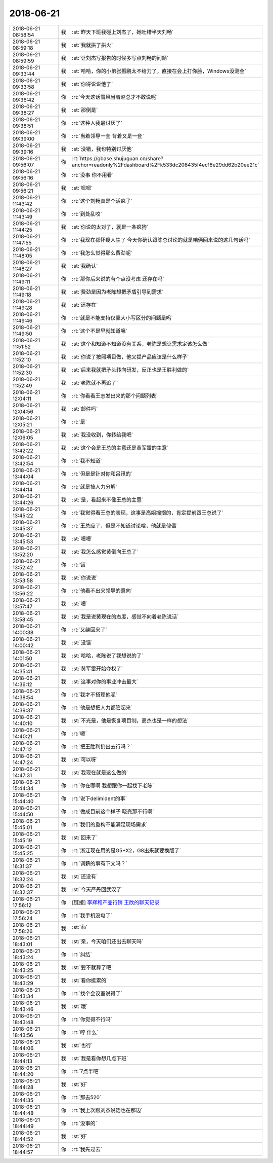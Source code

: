 2018-06-21
-------------

.. list-table::
   :widths: 25, 1, 60

   * - 2018-06-21 08:58:54
     - 我
     - :st:`昨天下班我碰上刘杰了，她吐槽半天刘畅`
   * - 2018-06-21 08:59:18
     - 我
     - :st:`我就拱了拱火`
   * - 2018-06-21 08:59:59
     - 我
     - :st:`让刘杰写报告的时候多写点刘畅的问题`
   * - 2018-06-21 09:33:44
     - 我
     - :st:`哈哈，你的小弟张振鹏太不给力了，直接在会上打你脸，Windows没测全`
   * - 2018-06-21 09:33:58
     - 我
     - :st:`你得说说他了`
   * - 2018-06-21 09:36:42
     - 你
     - :rt:`今天这话雪风当着赵总才不敢说呢`
   * - 2018-06-21 09:38:27
     - 我
     - :st:`那倒是`
   * - 2018-06-21 09:38:51
     - 你
     - :rt:`这种人我最讨厌了`
   * - 2018-06-21 09:39:00
     - 你
     - :rt:`当着领导一套 背着又是一套`
   * - 2018-06-21 09:39:16
     - 我
     - :st:`没错，我也特别讨厌他`
   * - 2018-06-21 09:56:07
     - 你
     - :rt:`https://gbase.shujuguan.cn/share?anchor=readonly%2Fdashboard%2Fk533dc208435f4ec18e29dd62b20ee21c`
   * - 2018-06-21 09:56:16
     - 你
     - :rt:`没事 你不用看`
   * - 2018-06-21 09:56:21
     - 我
     - :st:`嗯嗯`
   * - 2018-06-21 11:43:42
     - 你
     - :rt:`这个刘畅真是个活疯子`
   * - 2018-06-21 11:43:49
     - 你
     - :rt:`到处乱咬`
   * - 2018-06-21 11:44:25
     - 我
     - :st:`你说的太对了，就是一条疯狗`
   * - 2018-06-21 11:47:55
     - 你
     - :rt:`我现在都怀疑人生了 今天你确认跟陈总讨论的就是咱俩回来说的这几句话吗`
   * - 2018-06-21 11:48:05
     - 你
     - :rt:`我怎么觉得那么费劲呢`
   * - 2018-06-21 11:48:27
     - 我
     - :st:`我确认`
   * - 2018-06-21 11:49:11
     - 你
     - :rt:`那你后来说的有个点没考虑 还存在吗`
   * - 2018-06-21 11:49:18
     - 我
     - :st:`费劲是因为老陈想把矛盾引导到需求`
   * - 2018-06-21 11:49:28
     - 我
     - :st:`还存在`
   * - 2018-06-21 11:49:46
     - 你
     - :rt:`就是不能支持仅靠大小写区分的问题是吗`
   * - 2018-06-21 11:49:50
     - 你
     - :rt:`这个不是早就知道嘛`
   * - 2018-06-21 11:51:52
     - 我
     - :st:`这个和知道不知道没有关系，老陈是想让需求定该怎么做`
   * - 2018-06-21 11:52:10
     - 我
     - :st:`你说了按照项目做，他又提产品应该是什么样子`
   * - 2018-06-21 11:52:30
     - 我
     - :st:`后来我就把矛头转向研发，反正也是王胜利做的`
   * - 2018-06-21 11:52:49
     - 我
     - :st:`老陈就不再追了`
   * - 2018-06-21 12:04:11
     - 你
     - :rt:`你看看王志发出来的那个问题列表`
   * - 2018-06-21 12:04:56
     - 我
     - :st:`邮件吗`
   * - 2018-06-21 12:05:21
     - 你
     - :rt:`是`
   * - 2018-06-21 12:06:05
     - 我
     - :st:`我没收到，你转给我吧`
   * - 2018-06-21 13:42:22
     - 我
     - :st:`这个会是王总的主意还是黄军雷的主意`
   * - 2018-06-21 13:42:54
     - 你
     - :rt:`我不知道`
   * - 2018-06-21 13:44:04
     - 你
     - :rt:`但是是针对你和吕讯的`
   * - 2018-06-21 13:44:14
     - 你
     - :rt:`就是搞人力分解`
   * - 2018-06-21 13:44:26
     - 我
     - :st:`是，看起来不像王总的主意`
   * - 2018-06-21 13:45:22
     - 你
     - :rt:`我觉得看王总的表现，这事是高姐撺掇的，肯定提前跟王总说了`
   * - 2018-06-21 13:45:37
     - 你
     - :rt:`王总应了，但是不知道讨论啥，他就是傀儡`
   * - 2018-06-21 13:45:53
     - 我
     - :st:`嗯嗯`
   * - 2018-06-21 13:52:20
     - 我
     - :st:`我怎么感觉黄倒向王总了`
   * - 2018-06-21 13:52:42
     - 你
     - :rt:`错`
   * - 2018-06-21 13:53:58
     - 我
     - :st:`你说说`
   * - 2018-06-21 13:56:22
     - 你
     - :rt:`他看不出来领导的意向`
   * - 2018-06-21 13:57:47
     - 我
     - :st:`嗯`
   * - 2018-06-21 13:58:45
     - 我
     - :st:`我是说黄现在的态度，感觉不向着老陈说话`
   * - 2018-06-21 14:00:38
     - 你
     - :rt:`又绕回来了`
   * - 2018-06-21 14:00:42
     - 我
     - :st:`没错`
   * - 2018-06-21 14:01:50
     - 我
     - :st:`哈哈，老陈说了我想说的了`
   * - 2018-06-21 14:35:41
     - 我
     - :st:`黄军雷开始夺权了`
   * - 2018-06-21 14:36:12
     - 我
     - :st:`这事对你的事业冲击最大`
   * - 2018-06-21 14:38:54
     - 你
     - :rt:`我才不搭理他呢`
   * - 2018-06-21 14:39:37
     - 你
     - :rt:`他是想把人力都管起来`
   * - 2018-06-21 14:40:10
     - 我
     - :st:`不光是，他是恢复项目制，高杰也是一样的想法`
   * - 2018-06-21 14:40:21
     - 你
     - :rt:`嗯`
   * - 2018-06-21 14:47:12
     - 你
     - :rt:`把王胜利扔出去行吗？`
   * - 2018-06-21 14:47:24
     - 我
     - :st:`可以呀`
   * - 2018-06-21 14:47:31
     - 我
     - :st:`我现在就是这么做的`
   * - 2018-06-21 15:44:34
     - 你
     - :rt:`你在哪啊 我想跟你一起找下老陈`
   * - 2018-06-21 15:44:40
     - 你
     - :rt:`说下delimident的事`
   * - 2018-06-21 15:44:50
     - 你
     - :rt:`做成目前这个样子 晓亮那不行啊`
   * - 2018-06-21 15:45:01
     - 你
     - :rt:`我们的重构不能满足现场需求`
   * - 2018-06-21 15:45:19
     - 我
     - :st:`回来了`
   * - 2018-06-21 15:45:25
     - 你
     - :rt:`浙江现在用的是G5+X2，G8出来就要换版了`
   * - 2018-06-21 16:31:37
     - 你
     - :rt:`调薪的事有下文吗？`
   * - 2018-06-21 16:32:24
     - 我
     - :st:`还没有`
   * - 2018-06-21 16:32:37
     - 我
     - :st:`今天严丹回武汉了`
   * - 2018-06-21 17:56:12
     - 你
     - [链接] `李辉和产品行销 王欣的聊天记录 <https://support.weixin.qq.com/cgi-bin/mmsupport-bin/readtemplate?t=page/favorite_record__w_unsupport>`_
   * - 2018-06-21 17:56:24
     - 你
     - :rt:`我手机没电了`
   * - 2018-06-21 17:58:26
     - 我
     - :st:`👍`
   * - 2018-06-21 18:43:01
     - 我
     - :st:`亲，今天咱们还出去聊天吗`
   * - 2018-06-21 18:43:24
     - 你
     - :rt:`纠结`
   * - 2018-06-21 18:43:25
     - 我
     - :st:`要不就算了吧`
   * - 2018-06-21 18:43:29
     - 我
     - :st:`看你挺累的`
   * - 2018-06-21 18:43:34
     - 你
     - :rt:`找个会议室说得了`
   * - 2018-06-21 18:43:46
     - 我
     - :st:`哦`
   * - 2018-06-21 18:43:48
     - 你
     - :rt:`你觉得不行吗`
   * - 2018-06-21 18:43:56
     - 你
     - :rt:`哼  什么`
   * - 2018-06-21 18:44:06
     - 我
     - :st:`也行`
   * - 2018-06-21 18:44:13
     - 我
     - :st:`我是看你想几点下班`
   * - 2018-06-21 18:44:20
     - 你
     - :rt:`7点半吧`
   * - 2018-06-21 18:44:28
     - 我
     - :st:`好`
   * - 2018-06-21 18:44:35
     - 你
     - :rt:`那去520`
   * - 2018-06-21 18:44:48
     - 你
     - :rt:`我上次跟刘杰说话也在那边`
   * - 2018-06-21 18:44:49
     - 你
     - :rt:`没事的`
   * - 2018-06-21 18:44:52
     - 我
     - :st:`好`
   * - 2018-06-21 18:44:57
     - 你
     - :rt:`我先过去`